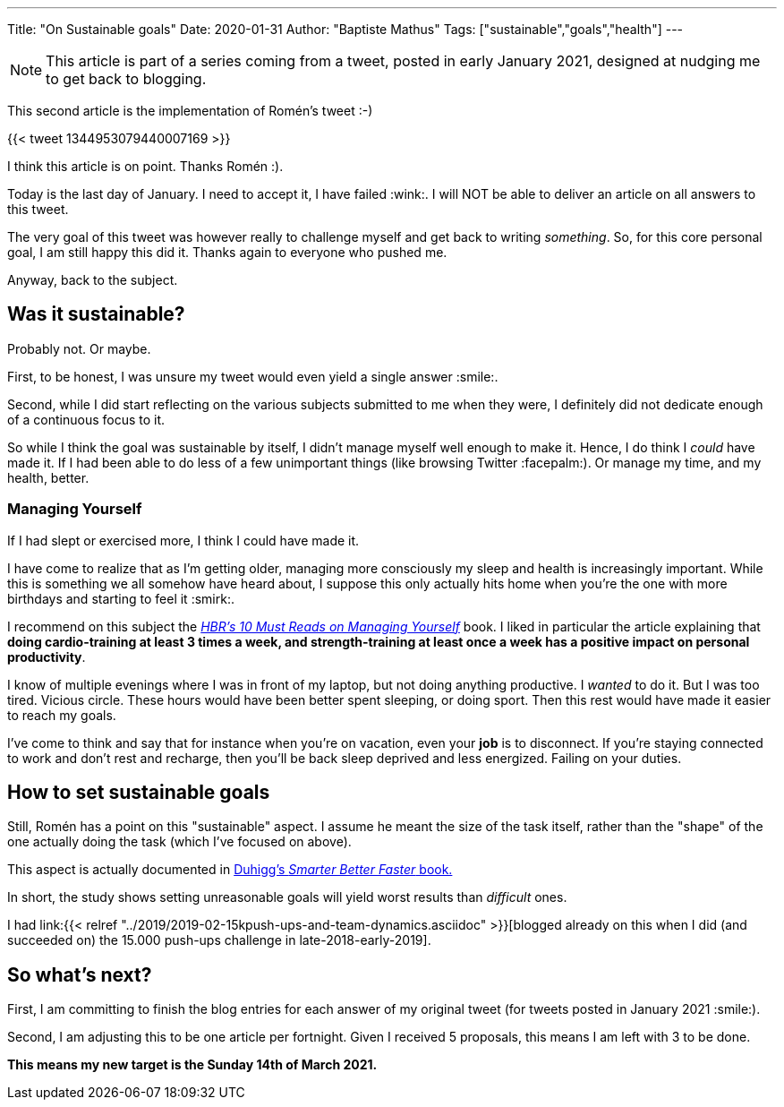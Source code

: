 ---
Title: "On Sustainable goals"
Date: 2020-01-31
Author: "Baptiste Mathus"
Tags: ["sustainable","goals","health"]
---

NOTE: This article is part of a series coming from a tweet, posted in early January 2021, designed at nudging me to get back to blogging.

This second article is the implementation of Romén's tweet :-)

{{< tweet 1344953079440007169 >}}

I think this article is on point. Thanks Romén :).

Today is the last day of January.
I need to accept it, I have failed :wink:.
I will NOT be able to deliver an article on all answers to this tweet.

The very goal of this tweet was however really to challenge myself and get back to writing _something_.
So, for this core personal goal, I am still happy this did it.
Thanks again to everyone who pushed me.

Anyway, back to the subject.

== Was it sustainable?

Probably not.
Or maybe.

First, to be honest, I was unsure my tweet would even yield a single answer :smile:.

Second, while I did start reflecting on the various subjects submitted to me when they were, I definitely did not dedicate enough of a continuous focus to it.

So while I think the goal was sustainable by itself, I didn't manage myself well enough to make it.
Hence, I do think I _could_ have made it.
If I had been able to do less of a few unimportant things (like browsing Twitter :facepalm:).
Or manage my time, and my health, better.

=== Managing Yourself

If I had slept or exercised more, I think I could have made it.

I have come to realize that as I'm getting older, managing more consciously my sleep and health is increasingly important.
While this is something we all somehow have heard about, I suppose this only actually hits home when you're the one with more birthdays and starting to feel it :smirk:.

I recommend on this subject the link:https://store.hbr.org/product/hbr-s-10-must-reads-on-managing-yourself-with-bonus-article-how-will-you-measure-your-life-by-clayton-m-christensen/12572[_HBR's 10 Must Reads on Managing Yourself_] book.
I liked in particular the article explaining that *doing cardio-training at least 3 times a week, and strength-training at least once a week has a positive impact on personal productivity*.

I know of multiple evenings where I was in front of my laptop, but not doing anything productive.
I _wanted_ to do it.
But I was too tired.
Vicious circle.
These hours would have been better spent sleeping, or doing sport.
Then this rest would have made it easier to reach my goals.

I've come to think and say that for instance when you're on vacation, even your *job* is to disconnect.
If you're staying connected to work and don't rest and recharge, then you'll be back sleep deprived and less energized.
Failing on your duties.

== How to set sustainable goals

Still, Romén has a point on this "sustainable" aspect.
I assume he meant the size of the task itself, rather than the "shape" of the one actually doing the task (which I've focused on above).

This aspect is actually documented in link:https://www.goodreads.com/book/show/25733966-smarter-faster-better[Duhigg's _Smarter Better Faster_ book.]

In short, the study shows setting unreasonable goals will yield worst results than _difficult_ ones.

I had link:{{< relref "../2019/2019-02-15kpush-ups-and-team-dynamics.asciidoc" >}}[blogged already on this when I did (and succeeded on) the 15.000 push-ups challenge in late-2018-early-2019].


== So what's next?

First, I am committing to finish the blog entries for each answer of my original tweet (for tweets posted in January 2021 :smile:).

Second, I am adjusting this to be one article per fortnight.
Given I received 5 proposals, this means I am left with 3 to be done.

*This means my new target is the Sunday 14th of March 2021.*



// link to article on push-ups!